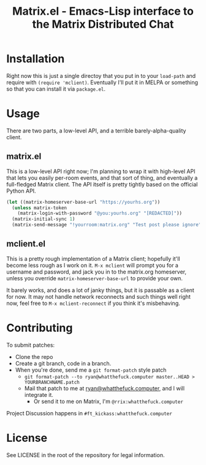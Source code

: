 #+TITLE: Matrix.el - Emacs-Lisp interface to the Matrix Distributed Chat

* Installation

Right now this is just a single directoy that you put in to your =load-path= and require with
=(require 'mclient)=. Eventually I'll put it in MELPA or something so that you can install it via
=package.el=.

* Usage

There are two parts, a low-level API, and a terrible barely-alpha-quality client.

** matrix.el

This is a low-level API right now; I'm planning to wrap it with high-level API that lets you easily
per-room events, and that sort of thing, and eventually a full-fledged Matrix client. The API itself
is pretty tightly based on the official Python API.

#+BEGIN_SRC emacs-lisp
(let ((matrix-homeserver-base-url "https://yourhs.org"))
  (unless matrix-token
    (matrix-login-with-password "@you:yourhs.org" "[REDACTED]"))
  (matrix-initial-sync 1)
  (matrix-send-message "!yourroom:matrix.org" "Test post please ignore"))
#+END_SRC

** mclient.el

This is a pretty rough implementation of a Matrix client; hopefully it'll become less rough as I
work on it. =M-x mclient= will prompt you for a username and password, and jack you in to the
matrix.org homeserver, unless you override =matrix-homeserver-base-url= to provide your own.

It barely works, and does a lot of janky things, but it is passable as a client for now. It may not
handle network reconnects and such things well right now, feel free to =M-x mclient-reconnect= if
you think it's misbehaving.

* Contributing


To submit patches:
- Clone the repo
- Create a git branch, code in a branch.
- When you're done, send me a =git format-patch= style patch
  - =git format-patch --to ryan@whatthefuck.computer master..HEAD > YOURBRANCHNAME.patch=
  - Mail that patch to me at [[mailto:ryan@whatthefuck.computer][ryan@whatthefuck.computer]], and I will integrate it.
    - Or send it to me on Matrix, I'm =@rrix:whatthefuck.computer=

Project Discussion happens in =#ft_kickass:whatthefuck.computer=

* License

See LICENSE in the root of the repository for legal information.
